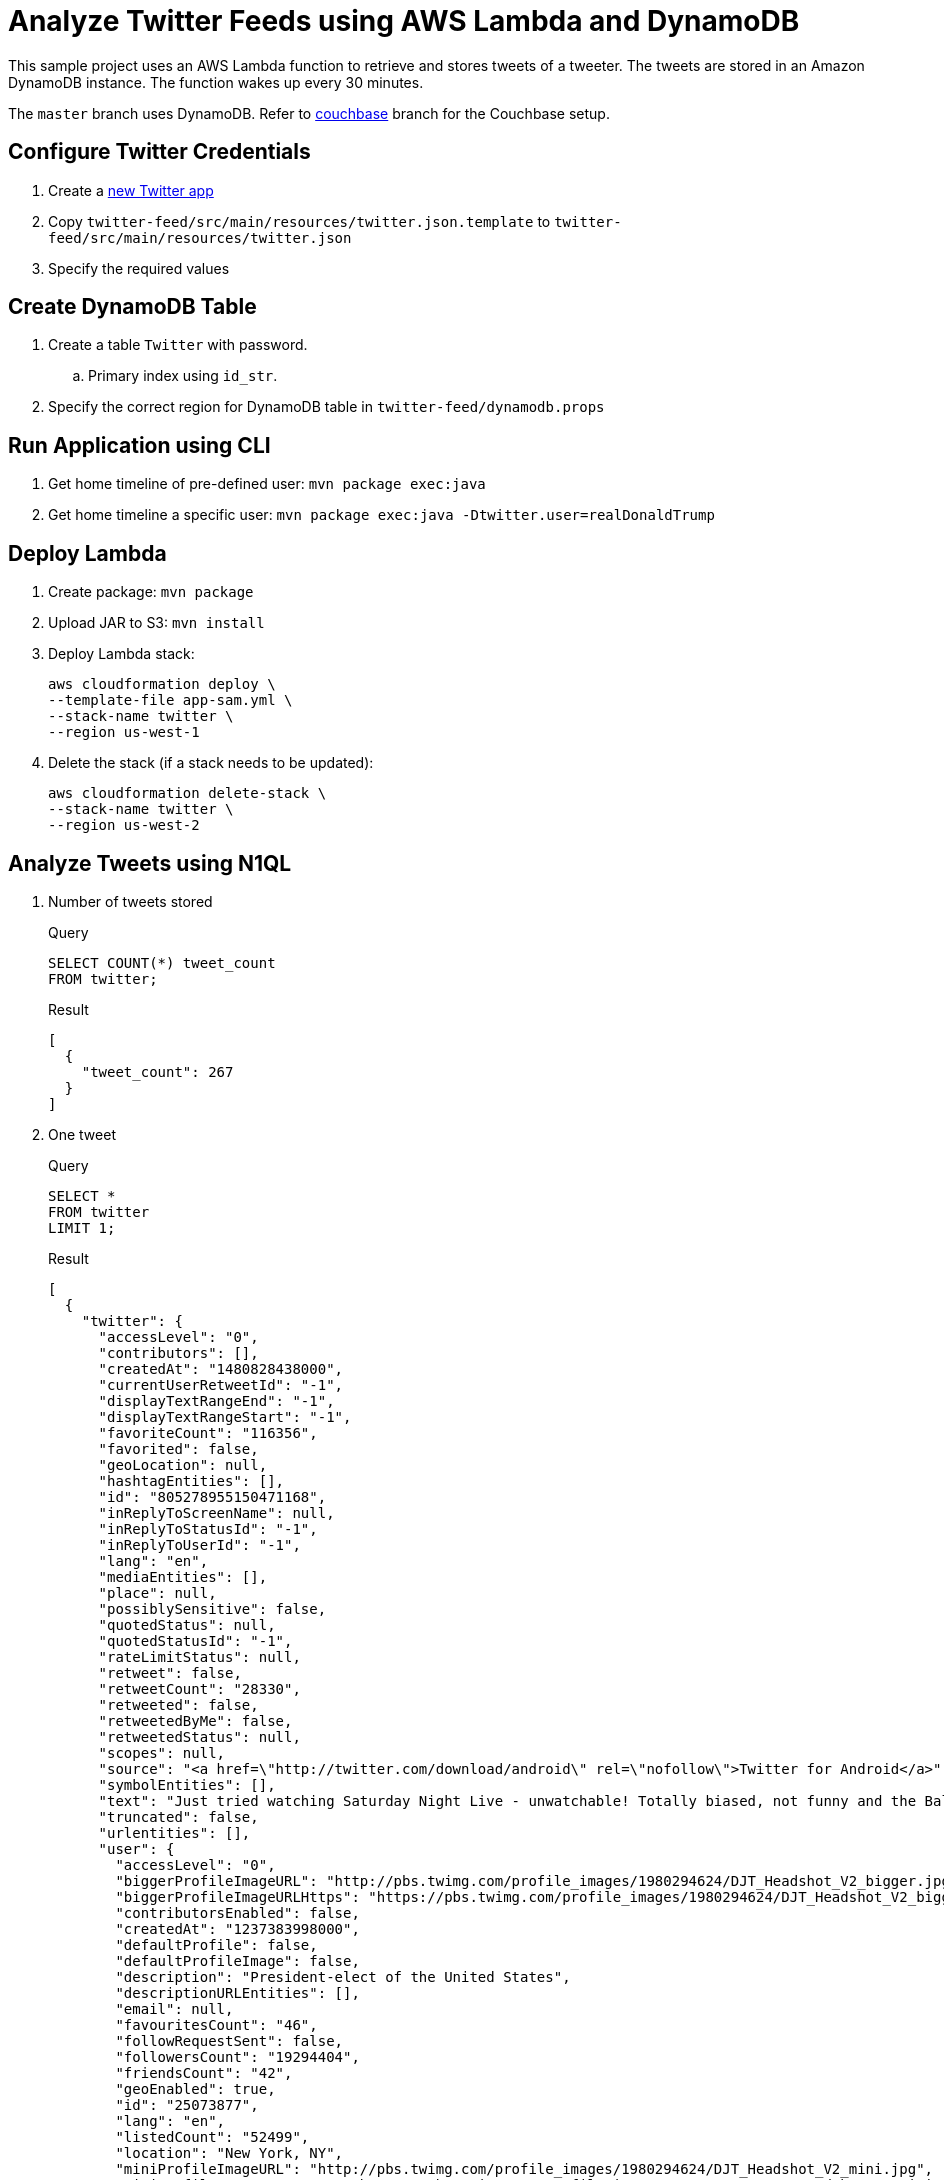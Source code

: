 = Analyze Twitter Feeds using AWS Lambda and DynamoDB

This sample project uses an AWS Lambda function to retrieve and stores tweets of a tweeter. The tweets are stored in an Amazon DynamoDB instance. The function wakes up every 30 minutes.

The `master` branch uses DynamoDB. Refer to https://github.com/arun-gupta/tweet-analysis-nosql/tree/couchbase[couchbase] branch for the Couchbase setup.

== Configure Twitter Credentials

. Create a https://apps.twitter.com/app/new[new Twitter app]
. Copy `twitter-feed/src/main/resources/twitter.json.template` to `twitter-feed/src/main/resources/twitter.json`
. Specify the required values

== Create DynamoDB Table

. Create a table `Twitter` with password.
.. Primary index using `id_str`.
. Specify the correct region for DynamoDB table in `twitter-feed/dynamodb.props`

== Run Application using CLI

. Get home timeline of pre-defined user: `mvn package exec:java`
. Get home timeline a specific user: `mvn package exec:java -Dtwitter.user=realDonaldTrump`

== Deploy Lambda

. Create package: `mvn package`
. Upload JAR to S3: `mvn install`
. Deploy Lambda stack:
+
```
aws cloudformation deploy \
--template-file app-sam.yml \
--stack-name twitter \
--region us-west-1
```
+
. Delete the stack (if a stack needs to be updated):
+
```
aws cloudformation delete-stack \
--stack-name twitter \
--region us-west-2
```

== Analyze Tweets using N1QL

. Number of tweets stored
+
.Query
[source, text]
----
SELECT COUNT(*) tweet_count 
FROM twitter;
----
+
.Result
[source, json]
----
[
  {
    "tweet_count": 267
  }
]
----
+
. One tweet
+
.Query
[source, text]
----
SELECT * 
FROM twitter 
LIMIT 1;
----
+
.Result
[source, json]
----
[
  {
    "twitter": {
      "accessLevel": "0",
      "contributors": [],
      "createdAt": "1480828438000",
      "currentUserRetweetId": "-1",
      "displayTextRangeEnd": "-1",
      "displayTextRangeStart": "-1",
      "favoriteCount": "116356",
      "favorited": false,
      "geoLocation": null,
      "hashtagEntities": [],
      "id": "805278955150471168",
      "inReplyToScreenName": null,
      "inReplyToStatusId": "-1",
      "inReplyToUserId": "-1",
      "lang": "en",
      "mediaEntities": [],
      "place": null,
      "possiblySensitive": false,
      "quotedStatus": null,
      "quotedStatusId": "-1",
      "rateLimitStatus": null,
      "retweet": false,
      "retweetCount": "28330",
      "retweeted": false,
      "retweetedByMe": false,
      "retweetedStatus": null,
      "scopes": null,
      "source": "<a href=\"http://twitter.com/download/android\" rel=\"nofollow\">Twitter for Android</a>",
      "symbolEntities": [],
      "text": "Just tried watching Saturday Night Live - unwatchable! Totally biased, not funny and the Baldwin impersonation just can't get any worse. Sad",
      "truncated": false,
      "urlentities": [],
      "user": {
        "accessLevel": "0",
        "biggerProfileImageURL": "http://pbs.twimg.com/profile_images/1980294624/DJT_Headshot_V2_bigger.jpg",
        "biggerProfileImageURLHttps": "https://pbs.twimg.com/profile_images/1980294624/DJT_Headshot_V2_bigger.jpg",
        "contributorsEnabled": false,
        "createdAt": "1237383998000",
        "defaultProfile": false,
        "defaultProfileImage": false,
        "description": "President-elect of the United States",
        "descriptionURLEntities": [],
        "email": null,
        "favouritesCount": "46",
        "followRequestSent": false,
        "followersCount": "19294404",
        "friendsCount": "42",
        "geoEnabled": true,
        "id": "25073877",
        "lang": "en",
        "listedCount": "52499",
        "location": "New York, NY",
        "miniProfileImageURL": "http://pbs.twimg.com/profile_images/1980294624/DJT_Headshot_V2_mini.jpg",
        "miniProfileImageURLHttps": "https://pbs.twimg.com/profile_images/1980294624/DJT_Headshot_V2_mini.jpg",
        "name": "Donald J. Trump",
        "originalProfileImageURL": "http://pbs.twimg.com/profile_images/1980294624/DJT_Headshot_V2.jpg",
        "originalProfileImageURLHttps": "https://pbs.twimg.com/profile_images/1980294624/DJT_Headshot_V2.jpg",
        "profileBackgroundColor": "6D5C18",
        "profileBackgroundImageURL": "http://pbs.twimg.com/profile_background_images/530021613/trump_scotland__43_of_70_cc.jpg",
        "profileBackgroundImageUrlHttps": "https://pbs.twimg.com/profile_background_images/530021613/trump_scotland__43_of_70_cc.jpg",
        "profileBackgroundTiled": true,
        "profileBannerIPadRetinaURL": "https://pbs.twimg.com/profile_banners/25073877/1479776952/ipad_retina",
        "profileBannerIPadURL": "https://pbs.twimg.com/profile_banners/25073877/1479776952/ipad",
        "profileBannerMobileRetinaURL": "https://pbs.twimg.com/profile_banners/25073877/1479776952/mobile_retina",
        "profileBannerMobileURL": "https://pbs.twimg.com/profile_banners/25073877/1479776952/mobile",
        "profileBannerRetinaURL": "https://pbs.twimg.com/profile_banners/25073877/1479776952/web_retina",
        "profileBannerURL": "https://pbs.twimg.com/profile_banners/25073877/1479776952/web",
        "profileImageURL": "http://pbs.twimg.com/profile_images/1980294624/DJT_Headshot_V2_normal.jpg",
        "profileImageURLHttps": "https://pbs.twimg.com/profile_images/1980294624/DJT_Headshot_V2_normal.jpg",
        "profileLinkColor": "0D5B73",
        "profileSidebarBorderColor": "BDDCAD",
        "profileSidebarFillColor": "C5CEC0",
        "profileTextColor": "333333",
        "profileUseBackgroundImage": true,
        "protected": false,
        "rateLimitStatus": null,
        "screenName": "realDonaldTrump",
        "showAllInlineMedia": false,
        "status": null,
        "statusesCount": "34269",
        "timeZone": "Eastern Time (US & Canada)",
        "translator": false,
        "url": "https://t.co/mZB2hymxC9",
        "urlentity": {
          "displayURL": "https://t.co/mZB2hymxC9",
          "end": "23",
          "expandedURL": "https://t.co/mZB2hymxC9",
          "start": "0",
          "text": "https://t.co/mZB2hymxC9",
          "url": "https://t.co/mZB2hymxC9"
        },
        "utcOffset": "-18000",
        "verified": true,
        "withheldInCountries": null
      },
      "userMentionEntities": [],
      "withheldInCountries": null
    }
  }
]
----
+
. Top 5 tweeting days
+
.Query
[source, text]
----
SELECT SUBSTR(MILLIS_TO_STR(TO_NUM(createdAt)), 0, 10) tweet_date, 
       COUNT(1) tweet_count
FROM   twitter 
GROUP  BY SUBSTR(MILLIS_TO_STR(TO_NUM(createdAt)), 0, 10) 
ORDER  BY COUNT(1) DESC 
LIMIT  5;
----
+
.Result
[source, json]
----
[
  {
    "tweet_count": 12,
    "tweet_date": "2017-01-06"
  },
  {
    "tweet_count": 11,
    "tweet_date": "2016-12-04"
  },
  {
    "tweet_count": 10,
    "tweet_date": "2017-01-03"
  },
  {
    "tweet_count": 10,
    "tweet_date": "2017-01-04"
  },
  {
    "tweet_count": 9,
    "tweet_date": "2016-12-10"
  }
]
----
+
. How many days tweeted X times
+
.Query
[source, text]
----
SELECT a.tweet_count, count(1) days FROM (
SELECT SUBSTR(MILLIS_TO_STR(TO_NUM(createdAt)), 0, 10) tweet_date, 
       COUNT(1) tweet_count
FROM   twitter 
GROUP  BY SUBSTR(MILLIS_TO_STR(TO_NUM(createdAt)), 0, 10)
) a
GROUP BY a.tweet_count
ORDER BY a.tweet_count DESC;
----
+
.Result
[source, text]
----
[
  {
    "days": 1,
    "tweet_count": 13
  },
  {
    "days": 1,
    "tweet_count": 12
  },
  {
    "days": 1,
    "tweet_count": 11
  },
  {
    "days": 2,
    "tweet_count": 10
  },
  {
    "days": 1,
    "tweet_count": 9
  },
  {
    "days": 7,
    "tweet_count": 8
  },
  {
    "days": 3,
    "tweet_count": 7
  },
  {
    "days": 7,
    "tweet_count": 6
  },
  {
    "days": 5,
    "tweet_count": 5
  },
  {
    "days": 5,
    "tweet_count": 4
  },
  {
    "days": 11,
    "tweet_count": 3
  },
  {
    "days": 2,
    "tweet_count": 2
  },
  {
    "days": 1,
    "tweet_count": 1
  }
]
----
+
. Most common hour in a day to tweet
+
.Query
[source, text]
----
SELECT SUBSTR(MILLIS_TO_STR(TO_NUM(createdAt)), 11, 2) tweet_hour, 
       COUNT(1) tweet_count
FROM   twitter 
GROUP  BY SUBSTR(MILLIS_TO_STR(TO_NUM(createdAt)), 11, 2) 
ORDER  BY tweet_count DESC 
LIMIT  5;
----
+
.Result
[source, json]
----
[
  {
    "tweet_count": 39,
    "tweet_hour": "13"
  },
  {
    "tweet_count": 27,
    "tweet_hour": "12"
  },
  {
    "tweet_count": 26,
    "tweet_hour": "11"
  },
  {
    "tweet_count": 20,
    "tweet_hour": "14"
  },
  {
    "tweet_count": 14,
    "tweet_hour": "00"
  }
]
----
+
. Day of the week to tweet
+
.Query
[source, text]
----
SELECT DATE_PART_STR(MILLIS_TO_STR(TO_NUM(createdAt)), "day_of_week") day_of_week, 
       COUNT(1) tweet_count
FROM   twitter 
GROUP  BY DATE_PART_STR(MILLIS_TO_STR(TO_NUM(createdAt)), "day_of_week")
ORDER  BY tweet_count DESC;
----
+
.Result
[source, json]
----
[
  {
    "day_of_week": 0,
    "tweet_count": 40
  },
  {
    "day_of_week": 5,
    "tweet_count": 36
  },
  {
    "day_of_week": 2,
    "tweet_count": 36
  },
  {
    "day_of_week": 6,
    "tweet_count": 33
  },
  {
    "day_of_week": 1,
    "tweet_count": 33
  }
]
----
+
RFE: Given a date, return the English name for it
+
. Top 5 mentions in tweets
+
.Query
[source, text]
----
SELECT COUNT(1) user_count, ue.screenName 
    FROM twitter 
    UNNEST userMentionEntities ue 
    GROUP by ue.screenName 
    ORDER by user_count DESC
    LIMIT 5;
----
+
.Result
[source, json]
----
[
  {
    "screenName": "realDonaldTrump",
    "user_count": 8
  },
  {
    "screenName": "FoxNews",
    "user_count": 7
  },
  {
    "screenName": "CNN",
    "user_count": 5
  },
  {
    "screenName": "DanScavino",
    "user_count": 5
  },
  {
    "screenName": "mike_pence",
    "user_count": 4
  }
]
----
+
TODO: Talk about `user_count` vs `User_count` based upon which field should be shown first.
+
. Top 3 tweets with RTs
+
.Query
[source, text]
----
SELECT retweetCount, text
FROM twitter
ORDER BY retweetCount
LIMIT 5;
----
+
.Result
[source, json]
----
[
  {
    "retweetCount": "10110",
    "text": "the American people. I have no doubt that we will, together, MAKE AMERICA GREAT AGAIN!"
  },
  {
    "retweetCount": "10140",
    "text": "Thank you to all of the men and women who protect & serve our communities 24/7/365! \n#LawEnforcementAppreciationDay… https://t.co/aqUbDipSgv"
  },
  {
    "retweetCount": "10370",
    "text": "We had a great News Conference at Trump Tower today. A couple of FAKE NEWS organizations were there but the people truly get what's going on"
  },
  {
    "retweetCount": "10414",
    "text": "these companies are able to move between all 50 states, with no tax or tariff being charged. Please be forewarned prior to making a very ..."
  },
  {
    "retweetCount": "10416",
    "text": "Somebody hacked the DNC but why did they not have \"hacking defense\" like the RNC has and why have they not responded to the terrible......"
  }
]
----
+
. Original tweets vs RTs
+
.Query
[source, text]
----
SELECT retweet, count(1) count
FROM twitter
GROUP BY retweet;
----
+
.Result
[source, json]
----
[
  {
    "count": 13,
    "retweet": true
  },
  {
    "count": 225,
    "retweet": false
  }
]
----
+
. Most common words
+
.Query
[source, text]
----
SELECT count(1) count, word 
FROM twitter 
UNNEST split(text) word
GROUP BY word
ORDER BY count DESC;
----
+
.Result
[source, json]
----
[
  {
    "count": 168,
    "word": "the"
  },
  {
    "count": 134,
    "word": "to"
  },
  {
    "count": 100,
    "word": "and"
  },

  . . .

  {
    "count": 1,
    "word": "Pres-Elect"
  },
  {
    "count": 1,
    "word": "dealing"
  },
  {
    "count": 1,
    "word": "asking"
  }
]  
----
+
. How many times the following words are mentioned? A, B, C
+
.Query
[source, text]
----
SELECT COUNT(1) count, LOWER(w) word
FROM twitter  
UNNEST SPLIT(text) w  
WHERE LOWER(w) IN [ "media", "fake", "america"] 
GROUP by LOWER(w) 
ORDER BY count DESC;
----
+
.Result
[source, json]
----
[
  {
    "count": 12,
    "word": "media"
  },
  {
    "count": 9,
    "word": "fake"
  },
  {
    "count": 8,
    "word": "america"
  }
]
----
+

TODO: All reserved words are CAPITAL

